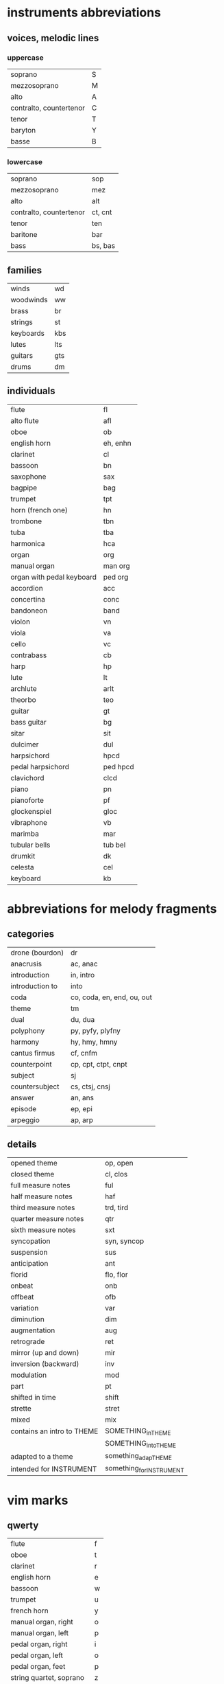 # vim: set expandtab shiftwidth=2 softtabstop=2:

* instruments abbreviations

** voices, melodic lines

*** uppercase

| soprano                 | S |
| mezzosoprano            | M |
| alto                    | A |
| contralto, countertenor | C |
| tenor                   | T |
| baryton                 | Y |
| basse                   | B |

*** lowercase

| soprano                 | sop     |
| mezzosoprano            | mez     |
| alto                    | alt     |
| contralto, countertenor | ct, cnt |
| tenor                   | ten     |
| baritone                | bar     |
| bass                    | bs, bas |

** families

| winds     | wd  |
| woodwinds | ww  |
| brass     | br  |
| strings   | st  |
| keyboards | kbs |
| lutes     | lts |
| guitars   | gts |
| drums     | dm  |

** individuals

| flute                     | fl       |
| alto flute                | afl      |
| oboe                      | ob       |
| english horn              | eh, enhn |
| clarinet                  | cl       |
| bassoon                   | bn       |
| saxophone                 | sax      |
| bagpipe                   | bag      |
|---------------------------+----------|
| trumpet                   | tpt      |
| horn (french one)         | hn       |
| trombone                  | tbn      |
| tuba                      | tba      |
|---------------------------+----------|
| harmonica                 | hca      |
|---------------------------+----------|
| organ                     | org      |
| manual organ              | man org  |
| organ with pedal keyboard | ped org  |
| accordion                 | acc      |
| concertina                | conc     |
| bandoneon                 | band     |
|---------------------------+----------|
| violon                    | vn       |
| viola                     | va       |
| cello                     | vc       |
| contrabass                | cb       |
|---------------------------+----------|
| harp                      | hp       |
| lute                      | lt       |
| archlute                  | arlt     |
| theorbo                   | teo      |
| guitar                    | gt       |
| bass guitar               | bg       |
| sitar                     | sit      |
|---------------------------+----------|
| dulcimer                  | dul      |
|---------------------------+----------|
| harpsichord               | hpcd     |
| pedal harpsichord         | ped hpcd |
| clavichord                | clcd     |
| piano                     | pn       |
| pianoforte                | pf       |
|---------------------------+----------|
| glockenspiel              | gloc     |
| vibraphone                | vb       |
| marimba                   | mar      |
| tubular bells             | tub bel  |
| drumkit                   | dk       |
|---------------------------+----------|
| celesta                   | cel      |
|---------------------------+----------|
| keyboard                  | kb       |

* abbreviations for melody fragments

** categories

| drone (bourdon) | dr                         |
| anacrusis       | ac, anac                   |
| introduction    | in, intro                  |
| introduction to | into                       |
| coda            | co, coda, en, end, ou, out |
| theme           | tm                         |
| dual            | du, dua                    |
| polyphony       | py, pyfy, plyfny           |
| harmony         | hy, hmy, hmny              |
| cantus firmus   | cf, cnfm                   |
| counterpoint    | cp, cpt, ctpt, cnpt        |
| subject         | sj                         |
| countersubject  | cs, ctsj, cnsj             |
| answer          | an, ans                    |
| episode         | ep, epi                    |
| arpeggio        | ap, arp                    |

** details

| opened theme               | op, open                 |
| closed theme               | cl, clos                 |
|----------------------------+--------------------------|
| full measure notes         | ful                      |
| half measure notes         | haf                      |
| third measure notes        | trd, tird                |
| quarter measure notes      | qtr                      |
| sixth measure notes        | sxt                      |
| syncopation                | syn, syncop              |
| suspension                 | sus                      |
| anticipation               | ant                      |
| florid                     | flo, flor                |
|----------------------------+--------------------------|
| onbeat                     | onb                      |
| offbeat                    | ofb                      |
|----------------------------+--------------------------|
| variation                  | var                      |
| diminution                 | dim                      |
| augmentation               | aug                      |
| retrograde                 | ret                      |
| mirror (up and down)       | mir                      |
| inversion (backward)       | inv                      |
| modulation                 | mod                      |
|----------------------------+--------------------------|
| part                       | pt                       |
| shifted in time            | shift                    |
| strette                    | stret                    |
|----------------------------+--------------------------|
| mixed                      | mix                      |
|----------------------------+--------------------------|
| contains an intro to THEME | SOMETHING_in_THEME       |
|                            | SOMETHING_into_THEME     |
| adapted to a theme         | something_adap_THEME     |
| intended for INSTRUMENT    | something_for_INSTRUMENT |

* vim marks

** qwerty

| flute                    | f |
| oboe                     | t |
| clarinet                 | r |
| english horn             | e |
| bassoon                  | w |
|--------------------------+---|
| trumpet                  | u |
| french horn              | y |
|--------------------------+---|
| manual organ, right      | o |
| manual organ, left       | p |
|--------------------------+---|
| pedal organ, right       | i |
| pedal organ, left        | o |
| pedal organ, feet        | p |
|--------------------------+---|
| string quartet, soprano  | z |
| string quartet, alto     | x |
| string quartet, ténor    | c |
| string quartet, basse    | v |
|--------------------------+---|
| string quintet, soprano  | a |
| string quintet, mezzo    | z |
| string quintet, alto     | x |
| string quintet, ténor    | c |
| string quintet, basse    | v |
|--------------------------+---|
| string sextet, soprano   | a |
| string sextet, mezzo     | s |
| string sextet, alto      | z |
| string sextet, ténor     | x |
| string sextet, baritone  | c |
| string sextet, basse     | v |
|--------------------------+---|
| string septet, soprano   | a |
| string septet, mezzo     | s |
| string septet, alto      | d |
| string septet, counter   | z |
| string septet, ténor     | x |
| string septet, baryton   | c |
| string septet, basse     | v |
|--------------------------+---|
| guitar                   | g |
| bass guitar              | b |
|--------------------------+---|
| lute                     | g |
| theorbo                  | b |
|--------------------------+---|
| harp, upper              | h |
| harp, lower              | n |
|--------------------------+---|
| harpsichord, right       | k |
| harpsichord, left        | l |
|--------------------------+---|
| pedal harpsichord, right | j |
| pedal harpsichord, left  | k |
| pedal harpsichord, feet  | l |
|--------------------------+---|
| piano, right             | k |
| piano, left              | l |

** azerty

| flute                    | f |
| oboe                     | t |
| clarinet                 | r |
| english horn             | e |
| bassoon                  | z |
|--------------------------+---|
| trumpet                  | u |
| french horn              | y |
|--------------------------+---|
| manual organ, right      | o |
| manual organ, left       | p |
|--------------------------+---|
| pedal organ, right       | i |
| pedal organ, left        | o |
| pedal organ, feet        | p |
|--------------------------+---|
| string quartet, soprano  | w |
| string quartet, alto     | x |
| string quartet, ténor    | c |
| string quartet, basse    | v |
|--------------------------+---|
| string quintet, soprano  | q |
| string quintet, mezzo    | w |
| string quintet, alto     | x |
| string quintet, ténor    | c |
| string quintet, basse    | v |
|--------------------------+---|
| string sextet, soprano   | q |
| string sextet, mezzo     | s |
| string sextet, alto      | w |
| string sextet, ténor     | x |
| string sextet, baritone  | c |
| string sextet, basse     | v |
|--------------------------+---|
| string septet, soprano   | q |
| string septet, mezzo     | s |
| string septet, alto      | d |
| string septet, counter   | w |
| string septet, ténor     | x |
| string septet, baryton   | c |
| string septet, basse     | v |
|--------------------------+---|
| guitar                   | g |
| bass guitar              | b |
|--------------------------+---|
| lute                     | g |
| theorbo                  | b |
|--------------------------+---|
| harp, upper              | h |
| harp, lower              | n |
|--------------------------+---|
| harpsichord, right       | k |
| harpsichord, left        | l |
|--------------------------+---|
| pedal harpsichord, right | j |
| pedal harpsichord, left  | k |
| pedal harpsichord, feet  | l |
|--------------------------+---|
| piano, right             | k |
| piano, left              | l |

